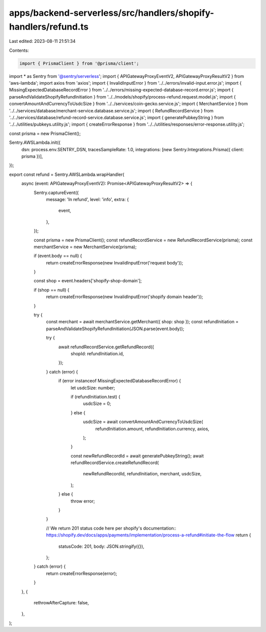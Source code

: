 apps/backend-serverless/src/handlers/shopify-handlers/refund.ts
===============================================================

Last edited: 2023-08-11 21:51:34

Contents:

.. code-block:: ts

    import { PrismaClient } from '@prisma/client';
import * as Sentry from '@sentry/serverless';
import { APIGatewayProxyEventV2, APIGatewayProxyResultV2 } from 'aws-lambda';
import axios from 'axios';
import { InvalidInputError } from '../../errors/invalid-input.error.js';
import { MissingExpectedDatabaseRecordError } from '../../errors/missing-expected-database-record.error.js';
import { parseAndValidateShopifyRefundInitiation } from '../../models/shopify/process-refund.request.model.js';
import { convertAmountAndCurrencyToUsdcSize } from '../../services/coin-gecko.service.js';
import { MerchantService } from '../../services/database/merchant-service.database.service.js';
import { RefundRecordService } from '../../services/database/refund-record-service.database.service.js';
import { generatePubkeyString } from '../../utilities/pubkeys.utility.js';
import { createErrorResponse } from '../../utilities/responses/error-response.utility.js';

const prisma = new PrismaClient();

Sentry.AWSLambda.init({
    dsn: process.env.SENTRY_DSN,
    tracesSampleRate: 1.0,
    integrations: [new Sentry.Integrations.Prisma({ client: prisma })],
});

export const refund = Sentry.AWSLambda.wrapHandler(
    async (event: APIGatewayProxyEventV2): Promise<APIGatewayProxyResultV2> => {
        Sentry.captureEvent({
            message: 'In refund',
            level: 'info',
            extra: {
                event,
            },
        });

        const prisma = new PrismaClient();
        const refundRecordService = new RefundRecordService(prisma);
        const merchantService = new MerchantService(prisma);

        if (event.body == null) {
            return createErrorResponse(new InvalidInputError('request body'));
        }

        const shop = event.headers['shopify-shop-domain'];

        if (shop == null) {
            return createErrorResponse(new InvalidInputError('shopify domain header'));
        }

        try {
            const merchant = await merchantService.getMerchant({ shop: shop });
            const refundInitiation = parseAndValidateShopifyRefundInitiation(JSON.parse(event.body));

            try {
                await refundRecordService.getRefundRecord({
                    shopId: refundInitiation.id,
                });
            } catch (error) {
                if (error instanceof MissingExpectedDatabaseRecordError) {
                    let usdcSize: number;

                    if (refundInitiation.test) {
                        usdcSize = 0;
                    } else {
                        usdcSize = await convertAmountAndCurrencyToUsdcSize(
                            refundInitiation.amount,
                            refundInitiation.currency,
                            axios,
                        );
                    }

                    const newRefundRecordId = await generatePubkeyString();
                    await refundRecordService.createRefundRecord(
                        newRefundRecordId,
                        refundInitiation,
                        merchant,
                        usdcSize,
                    );
                } else {
                    throw error;
                }
            }

            // We return 201 status code here per shopify's documentation:: https://shopify.dev/docs/apps/payments/implementation/process-a-refund#initiate-the-flow
            return {
                statusCode: 201,
                body: JSON.stringify({}),
            };
        } catch (error) {
            return createErrorResponse(error);
        }
    },
    {
        rethrowAfterCapture: false,
    },
);


